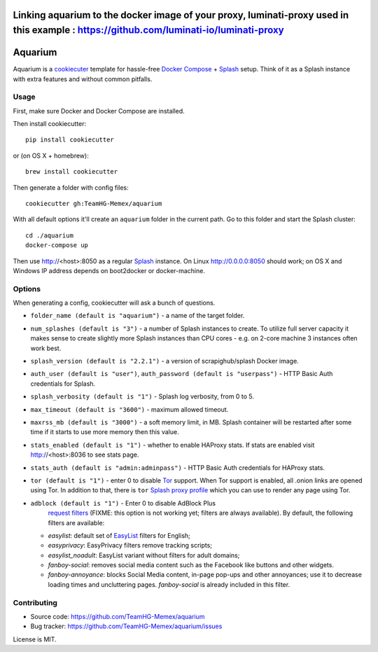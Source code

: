 
Linking aquarium to the docker image of your proxy, luminati-proxy used in this example : https://github.com/luminati-io/luminati-proxy
========

Aquarium
========

Aquarium is a cookiecuter_ template for hassle-free
`Docker Compose`_ + Splash_ setup. Think of it as a Splash instance
with extra features and without common pitfalls.

.. _cookiecuter: http://cookiecutter.rtfd.org
.. _Splash: https://github.com/scrapinghub/splash
.. _Docker Compose: https://docs.docker.com/compose/

Usage
-----

First, make sure Docker and Docker Compose are installed.

Then install cookiecutter::

    pip install cookiecutter

or (on OS X + homebrew)::

    brew install cookiecutter

Then generate a folder with config files::

    cookiecutter gh:TeamHG-Memex/aquarium

With all default options it'll create an ``aquarium`` folder in the current
path. Go to this folder and start the Splash cluster::

    cd ./aquarium
    docker-compose up

Then use http://<host>:8050 as a regular Splash_ instance. On Linux
http://0.0.0.0:8050 should work; on OS X and Windows IP address depends on
boot2docker or docker-machine.

Options
-------

When generating a config, cookiecutter will ask a bunch of questions.

* ``folder_name (default is "aquarium")`` - a name of the target folder.
* ``num_splashes (default is "3")`` - a number of Splash instances to create.
  To utilize full server capacity it makes sense to create slightly more Splash
  instances than CPU cores - e.g. on 2-core machine 3 instances often
  work best.
* ``splash_version (default is "2.2.1")`` - a version of scrapighub/splash
  Docker image.
* ``auth_user (default is "user")``, ``auth_password (default is "userpass")``
  - HTTP Basic Auth credentials for Splash.
* ``splash_verbosity (default is "1")`` - Splash log verbosity, from 0 to 5.
* ``max_timeout (default is "3600")`` - maximum allowed timeout.
* ``maxrss_mb (default is "3000")`` - a soft memory limit, in MB. Splash
  container will be restarted after some time if it starts to use more memory
  then this value.
* ``stats_enabled (default is "1")`` - whether to enable HAProxy stats.
  If stats are enabled visit http://<host>:8036 to see stats page.
* ``stats_auth (default is "admin:adminpass")`` - HTTP Basic Auth credentials
  for HAProxy stats.
* ``tor (default is "1")`` - enter 0 to disable Tor_ support. When Tor support
  is enabled, all .onion links are opened using Tor. In addition to
  that, there is ``tor`` `Splash proxy profile`_ which you can use to render
  any page using Tor.
* ``adblock (default is "1")`` - Enter 0 to disable AdBlock Plus
   `request filters`_ (FIXME: this option is not working yet;
   filters are always available). By default, the following filters
   are available:

  * `easylist`: default set of EasyList_ filters for English;
  * `easyprivacy`: EasyPrivacy filters remove tracking scripts;
  * `easylist_noadult`: EasyList variant without filters for adult domains;
  * `fanboy-social`: removes social media content such as the Facebook like
    buttons and other widgets.
  * `fanboy-annoyance`: blocks Social Media content, in-page pop-ups
    and other annoyances; use it to decrease loading times and uncluttering
    pages. `fanboy-social` is already included in this filter.

.. _Tor: http://torproject.org
.. _Splash proxy profile: http://splash.readthedocs.org/en/latest/api.html#proxy-profiles
.. _request filters: http://splash.readthedocs.org/en/latest/api.html#request-filters
.. _EasyList: https://easylist.to/

Contributing
------------

* Source code: https://github.com/TeamHG-Memex/aquarium
* Bug tracker: https://github.com/TeamHG-Memex/aquarium/issues

License is MIT.
